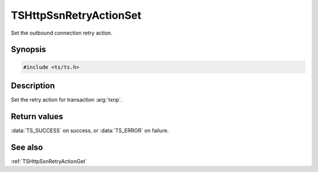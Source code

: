 .. default-domain:: c

=======================
TSHttpSsnRetryActionSet
=======================

Set the outbound connection retry action.

Synopsis
========

.. code-block:: c

    #include <ts/ts.h>

.. function:: TSReturnCode TSHttpSsnRetryActionSet(TSHttpTxn txnp, TSHttpOutboundRetryAction action)

Description
===========

Set the retry action for transaction :arg:`txnp`.

Return values
=============

:data:`TS_SUCCESS` on success, or :data:`TS_ERROR` on failure.

See also
========

:ref:`TSHttpSsnRetryActionGet`
